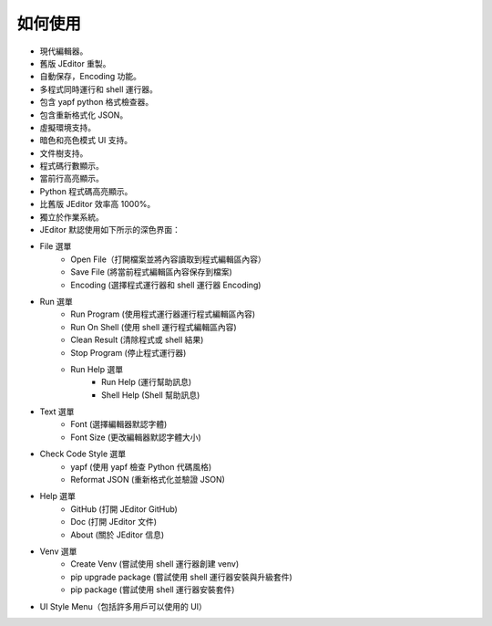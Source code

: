 如何使用
----

* 現代編輯器。
* 舊版 JEditor 重製。
* 自動保存，Encoding 功能。
* 多程式同時運行和 shell 運行器。
* 包含 yapf python 格式檢查器。
* 包含重新格式化 JSON。
* 虛擬環境支持。
* 暗色和亮色模式 UI 支持。
* 文件樹支持。
* 程式碼行數顯示。
* 當前行高亮顯示。
* Python 程式碼高亮顯示。
* 比舊版 JEditor 效率高 1000%。
* 獨立於作業系統。
* JEditor 默認使用如下所示的深色界面：
.. image:: image/JEditor.png
* File 選單
    * Open File（打開檔案並將內容讀取到程式編輯區內容）
    * Save File (將當前程式編輯區內容保存到檔案)
    * Encoding (選擇程式運行器和 shell 運行器 Encoding)
* Run 選單
    * Run Program (使用程式運行器運行程式編輯區內容)
    * Run On Shell (使用 shell 運行程式編輯區內容)
    * Clean Result (清除程式或 shell 結果)
    * Stop Program (停止程式運行器)
    * Run Help 選單
        * Run Help (運行幫助訊息)
        * Shell Help (Shell 幫助訊息)
* Text 選單
    * Font (選擇編輯器默認字體)
    * Font Size (更改編輯器默認字體大小)
* Check Code Style 選單
    * yapf (使用 yapf 檢查 Python 代碼風格)
    * Reformat JSON (重新格式化並驗證 JSON)
* Help 選單
    * GitHub (打開 JEditor GitHub)
    * Doc (打開 JEditor 文件)
    * About (關於 JEditor 信息)
* Venv 選單
    * Create Venv (嘗試使用 shell 運行器創建 venv)
    * pip upgrade package (嘗試使用 shell 運行器安裝與升級套件)
    * pip package (嘗試使用 shell 運行器安裝套件)
* UI Style Menu（包括許多用戶可以使用的 UI）
